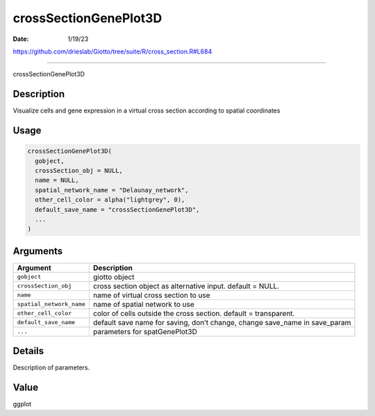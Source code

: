 ======================
crossSectionGenePlot3D
======================

:Date: 1/19/23

https://github.com/drieslab/Giotto/tree/suite/R/cross_section.R#L684



==========================

crossSectionGenePlot3D

Description
-----------

Visualize cells and gene expression in a virtual cross section according
to spatial coordinates

Usage
-----

.. code:: r

   crossSectionGenePlot3D(
     gobject,
     crossSection_obj = NULL,
     name = NULL,
     spatial_network_name = "Delaunay_network",
     other_cell_color = alpha("lightgrey", 0),
     default_save_name = "crossSectionGenePlot3D",
     ...
   )

Arguments
---------

+-------------------------------+--------------------------------------+
| Argument                      | Description                          |
+===============================+======================================+
| ``gobject``                   | giotto object                        |
+-------------------------------+--------------------------------------+
| ``crossSection_obj``          | cross section object as alternative  |
|                               | input. default = NULL.               |
+-------------------------------+--------------------------------------+
| ``name``                      | name of virtual cross section to use |
+-------------------------------+--------------------------------------+
| ``spatial_network_name``      | name of spatial network to use       |
+-------------------------------+--------------------------------------+
| ``other_cell_color``          | color of cells outside the cross     |
|                               | section. default = transparent.      |
+-------------------------------+--------------------------------------+
| ``default_save_name``         | default save name for saving, don’t  |
|                               | change, change save_name in          |
|                               | save_param                           |
+-------------------------------+--------------------------------------+
| ``...``                       | parameters for spatGenePlot3D        |
+-------------------------------+--------------------------------------+

Details
-------

Description of parameters.

Value
-----

ggplot
